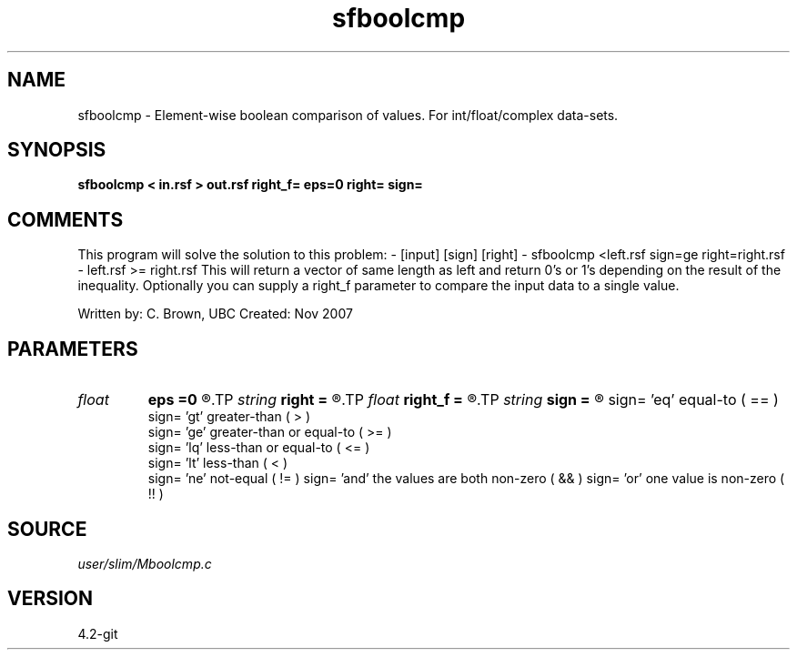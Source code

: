 .TH sfboolcmp 1  "APRIL 2023" Madagascar "Madagascar Manuals"
.SH NAME
sfboolcmp \- Element-wise boolean comparison of values. For int/float/complex data-sets.
.SH SYNOPSIS
.B sfboolcmp < in.rsf > out.rsf right_f= eps=0 right= sign=
.SH COMMENTS
This program will solve the solution to this problem:
- [input] [sign] [right]
- sfboolcmp <left.rsf sign=ge right=right.rsf 
- left.rsf >= right.rsf
This will return a vector of same length as left and return 0's or 1's depending on the result of the inequality.  Optionally you can supply a right_f parameter to compare the input data to a single value.

Written by: C. Brown, UBC
Created: Nov 2007

.SH PARAMETERS
.PD 0
.TP
.I float  
.B eps
.B =0
.R  	comparing within this range epsilon
.TP
.I string 
.B right
.B =
.R  	the rsf file you will be comparing to
.TP
.I float  
.B right_f
.B =
.R  	compare input (left) to a single float value (right)
.TP
.I string 
.B sign
.B =
.R  	'eq'(default),'gt','ge','lq','lt','ne'
        sign=   'eq' equal-to ( == )
        sign=   'gt' greater-than ( > )
        sign=   'ge' greater-than or equal-to ( >= )
        sign=   'lq' less-than or equal-to ( <= )
        sign=   'lt' less-than ( < )
        sign=   'ne' not-equal ( != )
	sign=   'and' the values are both non-zero ( && )
	sign=   'or' one value is non-zero ( !! )
.SH SOURCE
.I user/slim/Mboolcmp.c
.SH VERSION
4.2-git
